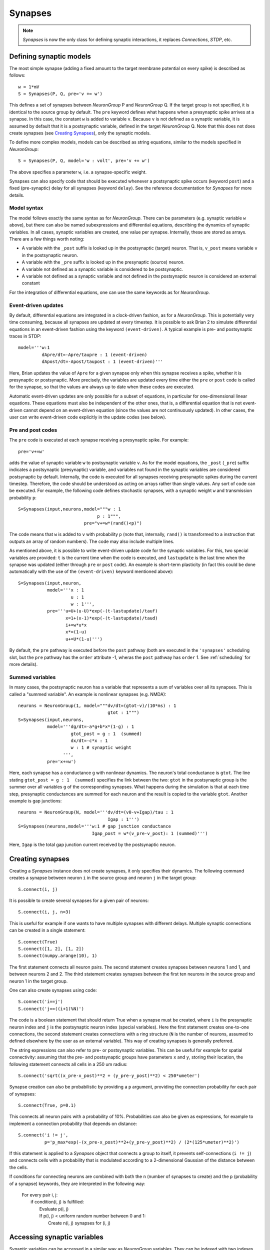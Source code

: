 Synapses
========

.. note::
    `Synapses` is now the only class for defining synaptic interactions, it
    replaces *Connections*, *STDP*, etc.

Defining synaptic models
------------------------

The most simple synapse (adding a fixed amount to the target membrane potential
on every spike) is described as follows::

  w = 1*mV
  S = Synapses(P, Q, pre='v += w')

This defines a set of synapses between `NeuronGroup` P and `NeuronGroup` Q.
If the target group is not specified, it is identical to the source group by default.
The ``pre`` keyword defines what happens when a presynaptic spike arrives at
a synapse. In this case, the constant ``w`` is added to variable ``v``.
Because ``v`` is not defined as a synaptic variable, it is assumed by default
that it is a postsynaptic variable, defined in the target `NeuronGroup` Q.
Note that this does not does create synapses (see `Creating Synapses`_), only the
synaptic models.

To define more complex models, models can be described as string equations,
similar to the models specified in `NeuronGroup`::

  S = Synapses(P, Q, model='w : volt', pre='v += w')

The above specifies a parameter ``w``, i.e. a synapse-specific weight.

Synapses can also specify code that should be executed whenever a postsynaptic
spike occurs (keyword ``post``) and a fixed (pre-synaptic) delay for all
synapses (keyword ``delay``). See the reference documentation for `Synapses`
for more details.

Model syntax
^^^^^^^^^^^^
The model follows exactly the same syntax as for `NeuronGroup`. There can be parameters
(e.g. synaptic variable ``w`` above), but there can also be named
subexpressions and differential equations, describing the dynamics of synaptic
variables. In all cases, synaptic variables are created, one value per synapse.
Internally, these are stored as arrays. There are a few things worth noting:

* A variable with the ``_post`` suffix is looked up in the postsynaptic (target) neuron. That is,
  ``v_post`` means variable ``v`` in the postsynaptic neuron.
* A variable with the ``_pre`` suffix is looked up in the presynaptic (source) neuron.
* A variable not defined as a synaptic variable is considered to be postsynaptic.
* A variable not defined as a synaptic variable and not defined in the
  postsynaptic neuron is considered an external constant

For the integration of differential equations, one can use the same keywords as
for `NeuronGroup`.

Event-driven updates
^^^^^^^^^^^^^^^^^^^^
By default, differential equations are integrated in a clock-driven fashion, as for a
`NeuronGroup`. This is potentially very time consuming, because all synapses are updated at every
timestep. It is possible to ask Brian 2 to simulate differential equations in an event-driven fashion
using the keyword ``(event-driven)``. A typical example is pre- and postsynaptic traces in STDP::

  model='''w:1
           dApre/dt=-Apre/taupre : 1 (event-driven)
           dApost/dt=-Apost/taupost : 1 (event-driven)'''

Here, Brian updates the value of ``Apre`` for a given synapse only when this synapse receives a spike,
whether it is presynaptic or postsynaptic. More precisely, the variables are updated every time either
the ``pre`` or ``post`` code is called for the synapse, so that the values are always up to date when
these codes are executed.

Automatic event-driven updates are only possible for a subset of equations, in particular for
one-dimensional linear equations. These equations must also be independent of the other ones,
that is, a differential equation that is not event-driven cannot
depend on an event-driven equation (since the values are not continuously updated).
In other cases, the user can write event-driven code explicitly in the update codes (see below).

Pre and post codes
^^^^^^^^^^^^^^^^^^
The ``pre`` code is executed at each synapse receiving a presynaptic spike. For example::

	pre='v+=w'

adds the value of synaptic variable ``w`` to postsynaptic variable ``v``. As for the model equations,
the ``_post`` (``_pre``) suffix indicates a postsynaptic (presynaptic) variable, and variables not found
in the synaptic variables are considered postsynaptic by default.
Internally, the code is executed for all synapses receiving
presynaptic spikes during the current timestep. Therefore, the code should be understood as acting on
arrays rather than single values. Any sort of code can be executed. For example, the following code defines
stochastic synapses, with a synaptic weight ``w`` and transmission probability ``p``::

	S=Synapses(input,neurons,model="""w : 1
                                      p : 1""",
        	                 pre="v+=w*(rand()<p)")

The code means that ``w`` is added to ``v`` with probability ``p`` (note that, internally, ``rand()``
is transformed to a instruction that outputs an array of random numbers).
The code may also include multiple lines.

As mentioned above, it is possible to write event-driven update code for the synaptic variables.
For this, two special variables are provided: ``t`` is the current time when the code is executed,
and ``lastupdate`` is the last time when the synapse was updated (either through ``pre`` or ``post``
code). An example is short-term plasticity (in fact this could be done automatically with the use
of the ``(event-driven)`` keyword mentioned above)::

	S=Synapses(input,neuron,
	           model='''x : 1
	                    u : 1
	                    w : 1''',
	           pre='''u=U+(u-U)*exp(-(t-lastupdate)/tauf)
	                  x=1+(x-1)*exp(-(t-lastupdate)/taud)
	                  i+=w*u*x
	                  x*=(1-u)
	                  u+=U*(1-u)''')

By default, the ``pre`` pathway is executed before the ``post`` pathway (both
are executed in the ``'synapses'`` scheduling slot, but the ``pre`` pathway has
the ``order`` attribute -1, wheras the ``post`` pathway has ``order`` 1. See
:ref:`scheduling` for more details).

Summed variables
^^^^^^^^^^^^^^^^
In many cases, the postsynaptic neuron has a variable that represents a sum of variables over all
its synapses. This is called a "summed variable". An example is nonlinear synapses (e.g. NMDA)::

	neurons = NeuronGroup(1, model="""dv/dt=(gtot-v)/(10*ms) : 1
	                                  gtot : 1""")
	S=Synapses(input,neurons,
	           model='''dg/dt=-a*g+b*x*(1-g) : 1
	                    gtot_post = g : 1  (summed)
	                    dx/dt=-c*x : 1
	                    w : 1 # synaptic weight
	                 ''',
	           pre='x+=w')

Here, each synapse has a conductance ``g`` with nonlinear dynamics. The neuron's total conductance
is ``gtot``. The line stating ``gtot_post = g : 1  (summed)`` specifies the link
between the two: ``gtot`` in the postsynaptic group is the summer over all
variables ``g`` of the corresponding synapses. What happens during the
simulation is that at each time step, presynaptic conductances are summed for each neuron and the
result is copied to the variable ``gtot``. Another example is gap junctions::

    neurons = NeuronGroup(N, model='''dv/dt=(v0-v+Igap)/tau : 1
                                      Igap : 1''')
    S=Synapses(neurons,model='''w:1 # gap junction conductance
                                Igap_post = w*(v_pre-v_post): 1 (summed)''')

Here, ``Igap`` is the total gap junction current received by the postsynaptic neuron.

Creating synapses
-----------------
Creating a `Synapses` instance does not create synapses, it only specifies their dynamics.
The following command creates a synapse between neuron ``i`` in the source group and neuron ``j`` in the target group::

    S.connect(i, j)

It is possible to create several synapses for a given pair of neurons::

    S.connect(i, j, n=3)

This is useful for example if one wants to have multiple synapses with different delays.
Multiple synaptic connections can be created in a single statement::

    S.connect(True)
    S.connect([1, 2], [1, 2])
    S.connect(numpy.arange(10), 1)

The first statement connects all neuron pairs.
The second statement creates synapses between neurons 1 and 1, and between neurons 2 and 2.
The third statement creates synapses between the first ten neurons in the source group and neuron 1
in the target group.

One can also create synapses using code::

	S.connect('i==j')
	S.connect('j==((i+1)%N)')

The code is a boolean statement that should return True when a synapse must be created,
where ``i`` is the presynaptic neuron index and ``j`` is the postsynaptic neuron index
(special variables).
Here the first statement creates one-to-one connections, the second statement creates connections
with a ring structure (``N`` is the number of neurons, assumed to defined elsewhere by the user
as an external variable).
This way of creating synapses is generally preferred.

The string expressions can also refer to pre- or postsynaptic variables. This
can be useful for example for spatial connectivity: assuming that the pre- and
postsynaptic groups have parameters ``x`` and ``y``, storing their location, the
following statement connects all cells in a 250 um radius::

    S.connect('sqrt((x_pre-x_post)**2 + (y_pre-y_post)**2) < 250*umeter')

Synapse creation can also be probabilistic by providing a ``p`` argument,
providing the connection probability for each pair of synapses::

    S.connect(True, p=0.1)

This connects all neuron pairs with a probability of 10%. Probabilities can
also be given as expressions, for example to implement a connection probability
that depends on distance::

    S.connect('i != j',
              p='p_max*exp(-(x_pre-x_post)**2+(y_pre-y_post)**2) / (2*(125*umeter)**2)')

If this statement is applied to a `Synapses` object that connects a group to
itself, it prevents self-connections (``i != j``) and connects cells with a
probability that is modulated according to a 2-dimensional Gaussian of the
distance between the cells.

If conditions for connecting neurons are combined with both the ``n`` (number of
synapses to create) and the ``p`` (probability of a synapse) keywords, they are
interpreted in the following way:

    | For every pair i, j:
    |    if condition(i, j) is fulfilled:
    |        Evaluate p(i, j)
    |        If p(i, j) < uniform random number between 0 and 1:
    |            Create n(i, j) synapses for (i, j)


Accessing synaptic variables
----------------------------
Synaptic variables can be accessed in a similar way as `NeuronGroup` variables. They can be indexed
with two indexes, corresponding to the indexes of pre and postsynaptic neurons, or with string expressions (referring
to ``i`` and ``j`` as the pre-/post-synaptic indices, or to other state variables of the synapse or the connected neurons).
Here are a few examples::

    S.w[2, 5] = 1*nS
    S.w[1, :] = 2*nS
    S.w = 1*nS # all synapses assigned
    S.w[2, 3] = (1*nS, 2*nS)
    S.w[group1, group2] = "(1+cos(i-j))*2*nS"
    S.w[:, :] = 'rand()*nS'
    S.w['abs(x_pre-x_post) < 250*umetre'] = 1*nS

If multiple synapses exist between neurons, the calculation of the "multi-synaptic index" can be switched on during the
creation of the `Synapses` object::

    S = Synapses(input, neurons, 'w : 1', multisynaptic_index='k')
    S.connect('i==j', n=10)  # 1-to-1 connectivity with 10 synapses per pair

This index can then be used to set/get synapse-specific values::

    S.delay = '(k + 1)*ms)'  # Set delays between 1 and 10ms
    S.w['k<5'] = 0.5
    S.w['k>=5'] = 1

It also enables three-dimensional indexing, the following statement has the same effect as the last one above::

    S.w[:, :, 5:] = 1

Note that it is also possible to index synaptic variables with a single index
(integer, slice, or array), but in this case synaptic indices have to be
provided.

Delays
------
There is a special synaptic variable that is automatically created: ``delay``. It is the propagation delay
from the presynaptic neuron to the synapse, i.e., the presynaptic delay. This
is just a convenience syntax for accessing the delay stored in the presynaptic
pathway: ``pre.delay``. When there is a  postsynaptic code (keyword ``post``),
the delay of the postsynaptic pathway can be accessed as ``post.delay``.

The delay variable(s) can be set and accessed in the same way as other synaptic
variables.

Multiple pathways
-----------------
It is possible to have multiple pathways with different update codes from the same presynaptic neuron group.
This may be interesting in cases when different operations must be applied at different times for the same
presynaptic spike. To do this, specify a dictionary of pathway names and codes::

    pre={'pre_transmission': 'ge+=w',
         'pre_plasticity': '''w=clip(w+Apost,0,inf)
                              Apre+=dApre'''}

This creates two pathways with the given names (in fact, specifying ``pre=code``
is just a shorter syntax for ``pre={'pre': code}``) through which the delay
variables can be accessed.
The following statement, for example, sets the delay of the synapse between the first neurons
of the source and target groups in the ``pre_plasticity`` pathway::

	S.pre_plasticity.delay[0,0] = 3*ms

As mentioned above, ``pre`` pathways are generally executed before ``post``
pathways. The order of execution of several ``pre`` (or ``post``) pathways is
however arbitrary, and simply based on the alphabetical ordering of their names
(i.e. ``pre_plasticity`` will be executed before ``pre_transmission``). To
explicitly specify the order, set the ``order`` attribute of the pathway, e.g.::

    S.pre_transmission.order = -2

will make sure that the ``pre_transmission`` code is executed before the
``pre_plasticity`` code in each time step.

Monitoring synaptic variables
-----------------------------
A `StateMonitor` object can be used to monitor synaptic variables. For example, the following statement
creates a monitor for variable ``w`` for the synapses 0 and 1::

	M = StateMonitor(S,'w',record=[0,1])

Note that these are *synapse* indices, not neuron indices. More convenient is
to directly index the `Synapses` object, Brian will automatically calculate the
indices for you in this case::

	M = StateMonitor(S,'w',record=S[0, :])  # all synapses originating from neuron 0
	M = StateMonitor(S,'w',record=S['i!=j'])  # all synapses excluding autapses
	M = StateMonitor(S,'w',record=S['w>0'])  # all synapses with non-zero weights (at this time)

You can also record a synaptic variable for all synapses by passing ``record=True``.

The recorded traces can then be accessed in the usual way, again with the
possibility to index the `Synapses` object::

	plot(M.t / ms, M[0].w / nS)  # first synapse
	plot(M.t / ms, M[0, :].w / nS)  # all synapses originating from neuron 0
	plot(M.t / ms, M['w>0'].w / nS)  # all synapses with non-zero weights (at this time)

Note that the use of the `Synapses` object for indexing and ``record=True`` only
work in the default runtime modes. In standalone mode (see :doc:`devices`),
the synapses have not yet been created at this point, so Brian cannot calculate
the indices.
